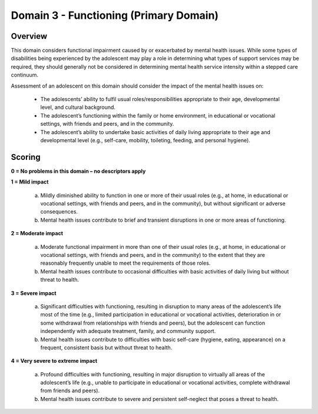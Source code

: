 Domain 3 - Functioning (Primary Domain)
========================================


Overview
---------

This domain considers functional impairment caused by or exacerbated by mental health issues. While some types of disabilities being experienced by the adolescent may play a role in determining what types of support services may be required, they should generally not be considered in determining mental health service intensity within a stepped care continuum.

Assessment of an adolescent on this domain should consider the impact of the mental health issues on:

   * The adolescents’ ability to fulfil usual roles/responsibilities appropriate to their age, developmental level, and cultural background.
   * The adolescent’s functioning within the family or home environment, in educational or vocational settings, with friends and peers, and in the community.
   * The adolescent’s ability to undertake basic activities of daily living appropriate to their age and developmental level (e.g., self-care, mobility, toileting, feeding, and personal hygiene).



Scoring
---------

**0 = No problems in this domain – no descriptors apply**

**1 = Mild impact**

   a.	Mildly diminished ability to function in one or more of their usual roles (e.g., at home, in educational or vocational settings, with friends and peers, and in the community), but without significant or adverse consequences.

   b.	Mental health issues contribute to brief and transient disruptions in one or more areas of functioning.

**2 = Moderate impact**

   a.	Moderate functional impairment in more than one of their usual roles (e.g., at home, in educational or vocational settings, with friends and peers, and in the community) to the extent that they are reasonably frequently unable to meet the requirements of those roles.

   b.	Mental health issues contribute to occasional difficulties with basic activities of daily living but without threat to health.

**3 = Severe impact**

   a.	Significant difficulties with functioning, resulting in disruption to many areas of the adolescent’s life most of the time (e.g., limited participation in educational or vocational activities, deterioration in or some withdrawal from relationships with friends and peers), but the adolescent can function independently with adequate treatment, family, and community support.

   b.	Mental health issues contribute to difficulties with basic self-care (hygiene, eating, appearance) on a frequent, consistent basis but without threat to health.

**4 = Very severe to extreme impact**

   a.	Profound difficulties with functioning, resulting in major disruption to virtually all areas of the adolescent’s life (e.g., unable to participate in educational or vocational activities, complete withdrawal from friends and peers).

   b.	Mental health issues contribute to severe and persistent self-neglect that poses a threat to health.
   